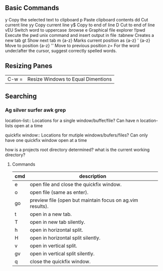 ** Basic Commands

y       	Copy the selected text to clipboard
p       	Paste clipboard contents
dd       	Cut current line
yy       	Copy current line
y$       	Copy to end of line
D       	Cut to end of line
vEU         Switch word to uppercase
:browse e 	Graphical file explorer
!!pwd 	    Execute the pwd unix command and insert output in file
:tabnew 	Creates a new tab
gt          Show next tab
m {a-z} 	Marks current position as {a-z}
' {a-z} 	Move to position {a-z}
'' 	        Move to previous position
z=          For the word under/after the cursor, suggest correctly spelled words.

** Resizing Panes

| C-w = | Resize Windows to Equal Dimentions |


** Searching

*** Ag silver surfer awk grep

location-list::
    Locations for a single window/buffer/file?
    Can have n location-lists open at a time

quickfix window::
    Locations for mutiple windows/bufers/files?
    Can only have one quickfix window open at a time

how is a projects root directory determined?
what is the current working directory?

**** Commands

| cmd | description                                               |
|-----+-----------------------------------------------------------|
| e   | open file and close the quickfix window.                  |
| o   | open file (same as enter).                                |
| go  | preview file (open but maintain focus on ag.vim results). |
| t   | open in a new tab.                                        |
| T   | open in new tab silently.                                 |
| h   | open in horizontal split.                                 |
| H   | open in horizontal split silently.                        |
| v   | open in vertical split.                                   |
| gv  | open in vertical split silently.                          |
| q   | close the quickfix window.                                |
|-----+-----------------------------------------------------------|

